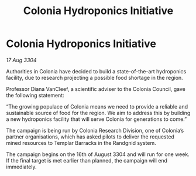 :PROPERTIES:
:ID:       a9c75ecf-4537-4bcc-a1cd-f035df3cd619
:END:
#+title: Colonia Hydroponics Initiative
#+filetags: :galnet:

* Colonia Hydroponics Initiative

/17 Aug 3304/

Authorities in Colonia have decided to build a state-of-the-art hydroponics facility, due to research projecting a possible food shortage in the region. 

Professor Diana VanCleef, a scientific adviser to the Colonia Council, gave the following statement: 

“The growing populace of Colonia means we need to provide a reliable and sustainable source of food for the region. We aim to address this by building a new hydroponics facility that will serve Colonia for generations to come.” 

The campaign is being run by Colonia Research Division, one of Colonia’s partner organisations, which has asked pilots to deliver the requested mined resources to Templar Barracks in the Randgnid system. 

The campaign begins on the 16th of August 3304 and will run for one week. If the final target is met earlier than planned, the campaign will end immediately.
